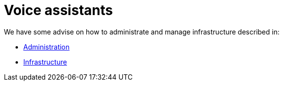 = Voice assistants

We have some advise on how to administrate and manage infrastructure described in:

* xref:administration_best_practices.adoc[Administration]
* xref:infrastructure_best_practices.adoc[Infrastructure]